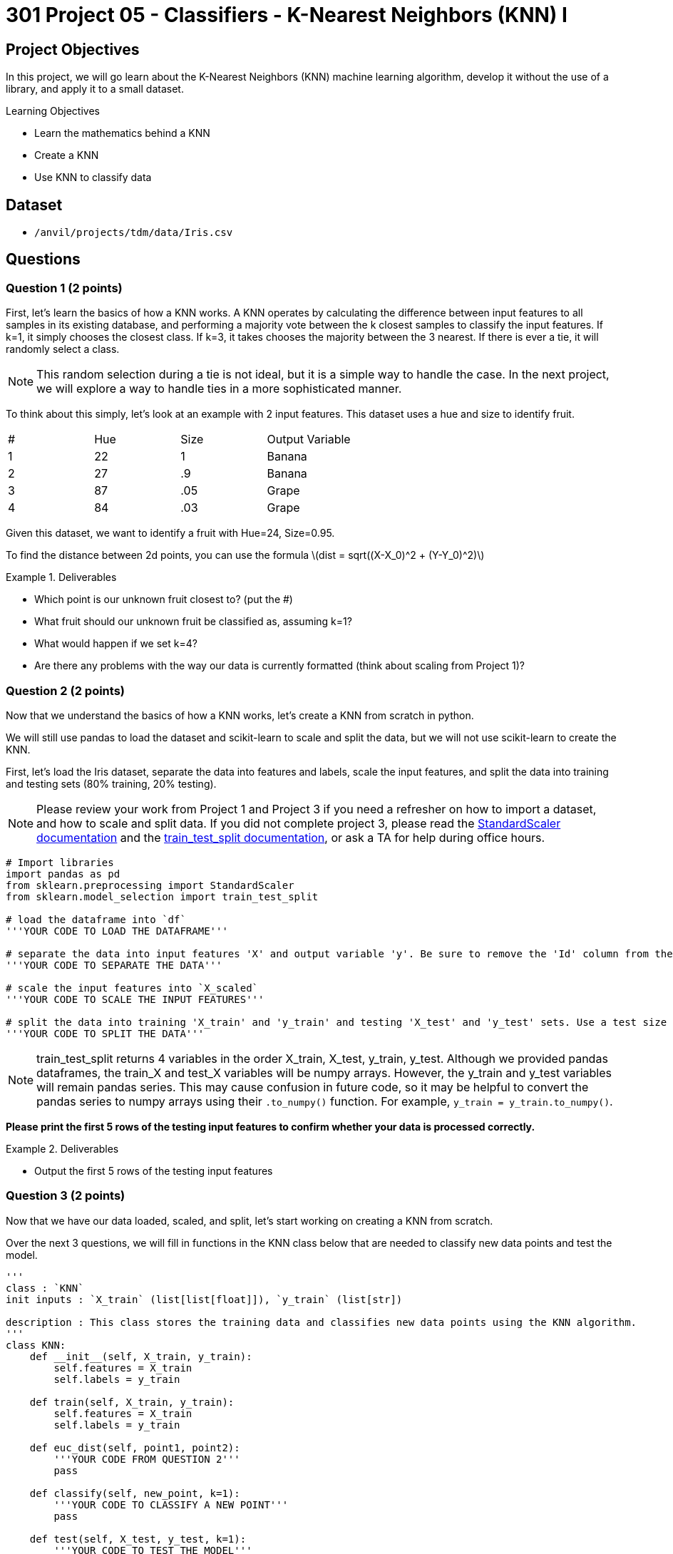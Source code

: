 = 301 Project 05 - Classifiers - K-Nearest Neighbors (KNN) I

== Project Objectives

In this project, we will go learn about the K-Nearest Neighbors (KNN) machine learning algorithm, develop it without the use of a library, and apply it to a small dataset.

.Learning Objectives
****
- Learn the mathematics behind a KNN
- Create a KNN
- Use KNN to classify data
****


== Dataset

- `/anvil/projects/tdm/data/Iris.csv`

== Questions

=== Question 1 (2 points)

First, let's learn the basics of how a KNN works. A KNN operates by calculating the difference between input features to all samples in its existing database, and performing a majority vote between the k closest samples to classify the input features. If k=1, it simply chooses the closest class. If k=3, it takes chooses the majority between the 3 nearest. If there is ever a tie, it will randomly select a class.

[NOTE]
====
This random selection during a tie is not ideal, but it is a simple way to handle the case. In the next project, we will explore a way to handle ties in a more sophisticated manner.
====

To think about this simply, let's look at an example with 2 input features. This dataset uses a hue and size to identify fruit.

[cols=4*]
|===
|#|Hue | Size| Output Variable
|1|22|1|Banana
|2|27|.9|Banana
|3|87|.05|Grape
|4|84|.03|Grape
|===

Given this dataset, we want to identify a fruit with Hue=24, Size=0.95.

To find the distance between 2d points, you can use the formula
latexmath:[dist = sqrt((X-X_0)^2 + (Y-Y_0)^2)]

.Deliverables
====
- Which point is our unknown fruit closest to? (put the #)
- What fruit should our unknown fruit be classified as, assuming k=1?
- What would happen if we set k=4?
- Are there any problems with the way our data is currently formatted (think about scaling from Project 1)?
====

=== Question 2 (2 points)

Now that we understand the basics of how a KNN works, let's create a KNN from scratch in python.

We will still use pandas to load the dataset and scikit-learn to scale and split the data, but we will not use scikit-learn to create the KNN.

First, let's load the Iris dataset, separate the data into features and labels, scale the input features, and split the data into training and testing sets (80% training, 20% testing).

[NOTE]
====
Please review your work from Project 1 and Project 3 if you need a refresher on how to import a dataset, and how to scale and split data. If you did not complete project 3, please read the https://scikit-learn.org/stable/modules/generated/sklearn.preprocessing.StandardScaler.html#sklearn.preprocessing.StandardScaler.fit_transform[StandardScaler documentation] and the https://scikit-learn.org/stable/modules/generated/sklearn.model_selection.train_test_split.html#sklearn.model_selection.train_test_split[train_test_split documentation], or ask a TA for help during office hours.
====


[source,python]
----
# Import libraries
import pandas as pd
from sklearn.preprocessing import StandardScaler
from sklearn.model_selection import train_test_split

# load the dataframe into `df`
'''YOUR CODE TO LOAD THE DATAFRAME'''

# separate the data into input features 'X' and output variable 'y'. Be sure to remove the 'Id' column from the input features
'''YOUR CODE TO SEPARATE THE DATA'''

# scale the input features into `X_scaled`
'''YOUR CODE TO SCALE THE INPUT FEATURES'''

# split the data into training 'X_train' and 'y_train' and testing 'X_test' and 'y_test' sets. Use a test size of 0.2 and random state of 42
'''YOUR CODE TO SPLIT THE DATA'''
----
[NOTE]
====
train_test_split returns 4 variables in the order X_train, X_test, y_train, y_test. Although we provided pandas dataframes, the train_X and test_X variables will be numpy arrays. However, the y_train and y_test variables will remain pandas series. This may cause confusion in future code, so it may be helpful to convert the pandas series to numpy arrays using their `.to_numpy()` function. For example, `y_train = y_train.to_numpy()`.
====

*Please print the first 5 rows of the testing input features to confirm whether your data is processed correctly.*

.Deliverables
====
- Output the first 5 rows of the testing input features
====

=== Question 3 (2 points)

Now that we have our data loaded, scaled, and split, let's start working on creating a KNN from scratch.

Over the next 3 questions, we will fill in functions in the KNN class below that are needed to classify new data points and test the model.

[source,python]
----
'''
class : `KNN`
init inputs : `X_train` (list[list[float]]), `y_train` (list[str])

description : This class stores the training data and classifies new data points using the KNN algorithm.
'''
class KNN:
    def __init__(self, X_train, y_train):
        self.features = X_train
        self.labels = y_train
    
    def train(self, X_train, y_train):
        self.features = X_train
        self.labels = y_train

    def euc_dist(self, point1, point2):
        '''YOUR CODE FROM QUESTION 2'''
        pass
    
    def classify(self, new_point, k=1):
        '''YOUR CODE TO CLASSIFY A NEW POINT'''
        pass

    def test(self, X_test, y_test, k=1):
        '''YOUR CODE TO TEST THE MODEL'''
        pass
----

First, let's fill in the `euc_dist` function that calculates the Euclidean distance between two n-dimensional points. The formula for the Euclidean distance between two points is
latexmath:[dist = sqrt((X_1-X_2)^2 + (Y_1-Y_2)^2 + ... + (Z_1-Z_2)^2)]
where X, Y, Z, etc. are the n-dimensional coordinates of the two points.

We can imagine each row in our dataset as a point in n-dimensional space, where n is the number of input features. The Euclidean distance between two points is the straight-line distance between them. It can be difficult to visualize in higher dimensions, but the formula remains the same.

[NOTE]
====
With dataframe rows, you can subtract one row from another to get the difference between the two rows. For example, if you have two rows `row1` and `row2`, you can calculate the difference between them by running `row1 - row2`. This will return a new row with the differences between the two rows. This will be useful for calculating the Euclidean distance between two points.
====

*To test that your function works, calculate the Euclidean distance between the first two rows of the training input features by running the code below. You should get a distance of 2.3137615547435906*

[source,python]
----
# make a knn object
knn = KNN(X_train, y_train)
print(knn.euc_dist(X_train[0], X_train[1]))
----

.Deliverables
====
- Euclidean distance between the first two rows of the training input features
====

=== Question 4 (2 points)

Now that we have a function to calculate the Euclidean distance between two points, let's work on the `classify` function, which will classify a new point using the KNN algorithm.

To classify a point, we need to calculate the Euclidean distance between the new point and all points in the training data. Then, we can find the `k` closest points and take a majority vote to classify the new point.

Fill in the `classify` function to classify a new point using the KNN algorithm. If there is a tie, randomly select a class.

[IMPORTANT]
====
Since our features and labels are stored in separate variables, it is recommended that you use the `zip` function to iterate over both lists simultaneously. For example, given A=[1,2,3,4] and B=[5,6,7,8], you can use zip(A,B) to create a list [(1,5), (2,6), (3,7), (4,8)]. This will allow you to repackage the features and labels into a single list.
====

[NOTE]
====
To find the `k` closest points, we recommend you to use the `sorted` function with a lambda function as the key. For example, to sort a list in ascending order, you can run `sorted(list, key=lambda x: 'some function involving element x')`
====

*To test that your function works, classify the first row of the testing input features using the KNN algorithm with k=3 by running the code below. You should get a classification of `Iris-versicolor`*

[source,python]
----
# make a knn object
knn = KNN(X_train, y_train)
print(knn.classify(X_test[0], k=3))
----

.Deliverables
====
- Classification of the first row of the testing input features using the KNN algorithm with k=3
====

=== Question 5 (2 points)

Now that we are able to classify a single point, let's work on the `test` function, which will test the model on a dataframe of input features and output variables.

For this function, we simply need to iterate over all points in our input features, classify each point, and compare their classification to the actual output variable. We can then calculate the accuracy of our model by dividing the number of correct classifications by the total number of classifications.

*To test that your function works, test the model on the testing input features and output variables using the KNN algorithm with k=1 by running the code below. You should get an accuracy of 0.9666666666666667*

[source,python]
----
# make a knn object
knn = KNN(X_train, y_train)
print(knn.test(X_test, y_test, k=1))
----

.Deliverables
====
- Accuracy of the model on the testing input features and output variables using the KNN algorithm with k=1
====

== Submitting your Work

.Items to submit
====
- firstname_lastname_project5.ipynb
====

[WARNING]
====
You _must_ double check your `.ipynb` after submitting it in gradescope. A _very_ common mistake is to assume that your `.ipynb` file has been rendered properly and contains your code, markdown, and code output even though it may not. **Please** take the time to double check your work. See https://the-examples-book.com/projects/submissions[here] for instructions on how to double check this.

You **will not** receive full credit if your `.ipynb` file does not contain all of the information you expect it to, or if it does not render properly in Gradescope. Please ask a TA if you need help with this.
====